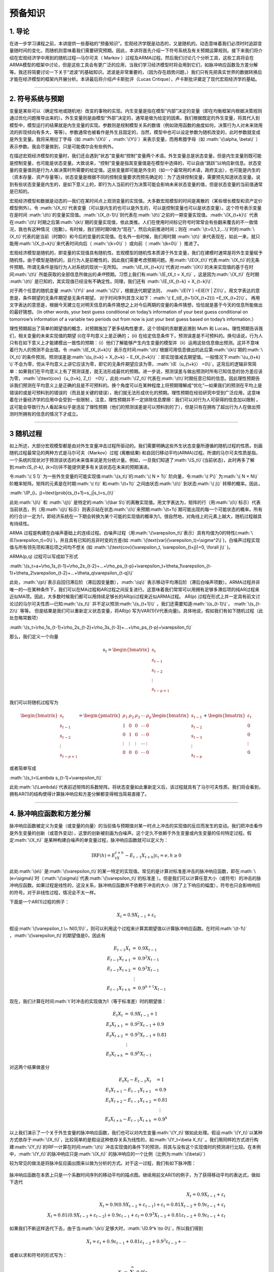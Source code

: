 .. role:: math(raw)
   :format: html latex
..

预备知识
========

1. 导论
-------

在进一步学习课程之前，本讲提供一些基础的“预备知识”。宏观经济学既是动态的，又是随机的。动态意味着我们必须时时追踪变量随时间的变化，而随机则意味着我们需要研究预期。因此，本讲将首先介绍一下符号系统及有关预期运算规则。接下来我们将介绍在宏观经济学中用到的随机过程—马尔可夫（
Markov
）过程及ARMA过程。然后我们讨论几个分析工具，这些工具将会在ARMA模型的框架中讨论，但是这些工具会有更广泛的应用，当我们学习经济模型时将会用到它们，如脉冲响应函数及方差分解等。我还将简要讨论一下关于“滤波”的基础知识。滤波是非常重要的，（因为存在趋势问题，）我们只有先把真实世界的数据转换后才能在经济模型的框架内开展分析。本讲最后将介绍卢卡斯批评（Lucas
Critique），卢卡斯批评奠定了现代宏观经济学的基础。

--------------

2. 符号系统与预期
-----------------

变量是某些可以（确定性地或随机地）改变的事物的实现。内生变量是指在模型“内部”决定的变量（即在均衡框架内根据决策规则通过优化问题推导出来的）。外生变量则是由模型“外部”决定的，通常是做为给定的因素。我们根据既定的外生变量，将其代入到模型中，模型运行的结果就是内生变量的实现。参数则是规制模型关系的数值（例如效用函数的曲度如何，决策行为人对未来效用流的折现倾向有多大，等等）。参数通常也被看作是外生且固定的，当然，模型中也可以设定参数为随机改变的，此时参数就变成是外生变量。我将采用拉丁字母（如
:math:`\(X\)` ，\ :math:`\(Y\)`\ ）来表示变量，而用希腊字母（如
:math:`\(\alpha, \beta\)`
）表示参数。我会尽量做到，只是可能偶尔会有些例外。

在描述宏观经济模型的变量时，我们还会遇到“状态”变量和“控制”变量两个术语。外生变量总是状态变量，但是内生变量则既可能是控制变量，也可能是状态变量。大致说来，“控制”变量是指其变量值是在模型中选择的，可以自由“跳跃”以响应新信息。状态变量的变量值则是行为人做决策时所需要的给定值。这些变量即可能是外生的（如一个最常用的术语，政府支出），也可能是内生的（资本存量、资产存量等）。状态变量是根据不同的控制变量要求而预先确定的：为了选择控制变量，需要预先知道状态变量。说到有些状态变量是内生的，是如下意义上的，即行为人当前的行为决策可能会影响未来状态变量的值，但是状态变量的当前值通常是已知的。

宏观经济模型和数据是动态的—我们在某时间点上观测变量的实现值。大多数宏观模型的时间是离散的（某些增长模型和资产定价模型例外）。令
:math:`\(X_t\)`\ 代表变量（可以是内生的也可以是外生的，可以是控制变量也可以是状态变量）。这个符号表示变量在是时间
:math:`\(t\)`\ 的变量实现值。\ :math:`\(X_{t-1}\)`\ 则代表在\ :math:`\(t\)`\ 之前的一期变量实现值。\ :math:`\(X_{t+k}\)`
代表在\ :math:`\(t\)`\ 时期之后第\ :math:`\(k\)`\ 期的变量实现值，依此类推。人们在使用时间标记符号时常常会有些翻来覆去的不一致情况，我也有这种情况（抱歉）。有时候，我们把时期0做为“现在”，然后向前推进时间；则在
:math:`\(t=0,1,2,...\)`\ 时的\ :math:`\(X_t\)`\ 代表的是当前（时期0）和今后的变量的实现值。在名外一些时候，我们用时期
:math:`\(t\)`
来代表现在，如此一来，就只能用\ :math:`\(X_{t+k}\)`\ 来代表时间向后（
:math:`\(k>0\)` ）或向前（ :math:`\(k<0\)` ）推进了。


宏观经济模型是随机的，即变量的实现值具有随机性。宏观模型的随机性本质源于外生变量，我们在建模时通常是将外生变量赋予随机性。由于模型是随机的，且行为人是前瞻性的，因此我们需要考虑预期问题。用\ :math:`\(E(X_t)\)`\ 代表\ :math:`\(X_t\)`\ 的无条件预期。所谓无条件是指行为人对系统的现状一无所知。
:math:`\(E_tX_{t+k}\)`\ 代表对\ :math:`\(X\)`\ 的未来实现值的基于在时间\ :math:`\(t\)`
所能获取的全部信息所做出的\ *条件*\ 预期。习惯上我们有\ :math:`\(E_tX_t = X_t\)`
，这是因为\ :math:`\(X_t\)` 在时期 :math:`\(t\)`
是已知的，其实现值已经没有不确定性。同理，我们还有
:math:`\(E_tX_{t−k} = X_{t−k}\)`.

对于两个任意的随机变量 :math:`\(Y\)` and
:math:`\(Z\)`\ ，根据迭代期望法则，
:math:`\(E(Y ) =E(E(Y | Z))\)`\ 。用文字表达的意思是，条件期望的无条件期望是无条件期望。
对于时间序列其含义如下：\ :math:`\( E_t(E_{t+1}(X_{t+2})) =E_tX_{t+2}\)`\ 。
再用文字表达的意思是，根据今天建立在对明天信息的条件猜想之上对今后两期的变量的条件猜想，恰恰就是基于今天的信息所能做出的最好猜想。（In
other words, your best guess conditional on today’s information of your
best guess conditional on tomorrow’s information of a variable two
periods out from now is just your best guess based on today’s
information.）

理性预期超出了简单的期望值的概念，对预期施加了更多结构性要求，这个领域的贡献要追溯到
Muth 和 Lucas。理性预期告诉我们，相关变量的未来实现值的期望
(i)在平均意义上是正确的； (ii)
在给定信息条件下，预测误差是不可预料的。换句话说，行为人只有在如下意义上才能建模出一致性的预期：（i）他们了解能够产生内生变量的模型并（ii）运用这些信息做出预测。这并不意味着行为人的预测不会出错。令
:math:`\(E_tX_{t+k}\)`
表示在时间\ :math:`\(t\)`\ 根据可用信息做出的此后第\ :math:`\(k\)`\ 期的\ :math:`\(X_t\)`\ 的条件预测。预测误差是\ :math:`\(u_{t+k} = X_{t+k} − E_tX_{t+k}\)`\ ：即实现值减去期望值。一般情况下\ :math:`\(u_{t+k} \)`\ 不会为零，但从平均意义上讲它应该为零，即它的无条件期望应该为零，\ :math:`\(E（u_{t+k}） =0\)`\ 。这背后的逻辑非常简单：如果我们在平均意义上有了预测误差，就无法形成最优的预期。进一步说，预测误差与做出预测时所有已知信息的协方差应该为零，\ :math:`\(\text{cov}（u_{t+k}, Z_t） =0\)`\ ，此处\ :math:`\(Z_t\)`\ 代表在\ :math:`\(t\)`\ 时期任意已知的信息。因此理性预期告诉我们预测在平均意义上是正确的且是不可预料的。换个角度可以在某种程度上将预期理解成“优化”—如果我们的预测在平均上是错误的或是可预料到的错误的（而且是关键的错误），我们就无法形成优化的预期。理性预期在经验研究中受到广泛应用，这意味着在计量经济学的应用中会受到一些限制
。注意，理性预期并不一定排除信息摩擦：我们可以对行为人可获得的信息加以限制
。这可能会导致行为人看起来似乎是违反了理性预期（他们的预测误差是可以预料到的了），但是只有在拥有了超出行为人在做出预测时所拥有的信息的情况下才成立。

--------------

3 随机过程
----------

如上所述，大部分宏观模型都是由对外生变量冲击过程所驱动的。我们需要明确这些外生状态变量所遵循的随机过程的性质。刻画随机过程最常见的两种方式是马尔可夫（Markov）过程
(离散结果)
和自回归移动平均(ARMA)过程。所谓的马尔可夫性质是指，一个系统的现状对于预测该状态的未来值来说是充分统计量。例如，一旦我们知道了\ :math:`\(S_t\)`\ (当前状态)，此时再多了解到:math:`\(S_{t-k}, (k>0)\)`\ 并不能提供更多有关该状态在未来的预期演进。

令\ :math:`\( S ̄\)`
为一些外生变量的可能实现值\ :math:`\(s_t\)`\ 的\ :math:`\( N × 1\)`
阶向量，令\ :math:`\( P\)` 为\ :math:`\( N × N\)`
阶概率矩阵。矩阵的元素是在时期\ :math:`\( t\)` 和\ :math:`\(t+1\)`
之间由状态\ :math:`\(i\)` 到状态\ :math:`\( j\)` 转移的概率。因此，

:math:`\(P_{i，j}=\text{prob}(s_{t+1}=s_j|s_t=s_i)\)`

此处\ :math:`\(i\)` 和 :math:`\(j\)`
是特定的\ :math:`\(\bar S\)`\ 的离散实现值。用文字表达为，矩阵的行（用\ :math:`\(i\)`\ 标示）代表当前状态，列（用\ :math:`\(j\)`\ 标示）则表示站在状态\ :math:`\(i\)`\ 来预期\ :math:`\(t+1\)`\ 期可能出现的每一个可能状态的概率。所有的行合计一定为1，即经济系统在一下期会转换为某个可能的实现值的概率为1。很自然地，对角线上的元素上越大，随机过程越具有持续性。

ARMA
过程是构建在白噪声基础上的连续过程。白噪声过程（用\ :math:`\(\varepsilon_t\)`\ 表示）具有均值为0的特性(\ :math:`\(E(\varepsilon_t)=0\)`)，并且具有已知的且非时变的方差(如
:math:`\(\text{var}(\varepsilon_t)=\sigma^2\)`)，白噪声过程实现值与所有领先项和滞后项之间均不想关
(如
:math:`\(\text{cov}(\varepsilon_t, \varepsilon_{t+j})=0, \forall j\)`
)。

ARMA(p,q) 过程可以写成如下形式

:math:`\(s_t=a+\rho_1s_{t-1}+\rho_2s_{t-2}+…+\rho_ps_{t-p}+\varepsilon_t+\theta_1\varepsilon_{t-1}+\theta_2\varepsilon_{t-2}+…+\theta_q\varepsilon_{t-q}\)`

此处，\ :math:`\(p\)`\ 表示自回归滞后阶（滞后因变量数），\ :math:`\(q\)`
表示移动平均滞后阶（滞后白噪声项数）。ARMA过程并非唯一的—在某种条件下，我们可以在MA过程和AR过程之间反复进行。这意味着我们常常可以用拥有足够多滞后项的纯AR过程来近似MA项。因此，大多数时候我们都可以用持续足够长的AR(p)过程来近似ARMA过程。
AR(p)
过程在形式上并一定具有前文讨论过的马尔可夫性质—已知\ :math:`\(s_t\)`
并不足以预测\ :math:`\(s_{t+1}\)`
，我们还需要知道\ :math:`\(s_{t-1}\)`\ ， :math:`\(s_{t-2}\)` 等等。
但是结果是我们可以重新定义状态变量，将AR(p)
写为VAR(1)(V代表向量)。具体地说，假如我们有如下随机过程（此处忽略常数项）


:math:`\(s_t=\rho_1s_{t-1}+\rho_2s_{t-2}+\rho_3s_{t-3}+…+\rho_ps_{t-p}+\varepsilon_t\)`

那么，我们定义一个向量

.. math::

   s_t=\begin{bmatrix}
     s_t\\
     s_{t-1}\\
     s_{t-2}\\
     \vdots\\
     s_{t-p+1}
   \end{bmatrix}

我们可以将随机过程写为

.. math::

   \begin{bmatrix}
     s_t\\
     s_{t-1}\\
     s_{t-2}\\
     \vdots\\
     s_{t-p+1}
   \end{bmatrix}
   =
   \begin{pmatrix}
   \rho_1&\rho_2&\rho_3&\cdots&\rho_p\\
   1&0&0&\cdots& 0\\
   0&1&0&\cdots& 0\\
   \vdots&\vdots&\vdots&\cdots&\vdots\\
   0&0&0&\cdots& 0
   \end{pmatrix}
   \begin{bmatrix}
     s_{t-1}\\
     s_{t-2}\\
     s_{t-3}\\
     \vdots\\
     s_{t-p}
   \end{bmatrix}
   +
   \begin{bmatrix}
     \varepsilon_t\\
     0\\
     0\\
     \vdots\\
     0
   \end{bmatrix}

或者简单写成

:math:`\(s_t=\Lambda s_{t-1}+\varepsilon_t\)`

此处\ :math:`\(\Lambda\)`\ 代表前述矩阵的系数矩阵。将状态变量如此重新定义后，该过程就具有了马尔可夫性质。我们将会看到，拥有AR(1)的结构使得计算脉冲响应和方差分解都变得相当简易直接了。

--------------

4. 脉冲响应函数和方差分解
-------------------------

脉冲响应函数被定义为变量（或变量的向量）的当前值与预期值对某一时点上冲击的实现值的反应而发生的变动。我们把冲击看作是外生变量的创新（或意外变动），这里的创新被刻画为白噪声。这个定久不依赖于外生变量或内生变量的任何特定过程。假定\ :math:`\(X_t\)`
是某种构建白噪声的单变量过程，脉冲响应函数就可以定义为：

.. math:: \text{IRF}(h)=E_tX_{t+h}-E_{t-1}X_{t+h}|\varepsilon_t=e, h\geq 0

此处\ :math:`\(e\)`
是\ :math:`\(\varepsilon_t\)`\ 的某一特定的实现值。常见的是计算对标准差冲击的脉冲响应函数，即在\ :math:`\(e=\sigma\)`\ 时（\ :math:`\(\sigma\)`\ 代表\ :math:`\(\varepsilon_t\)`\ 的标准差
）。但是我们可以计算任意大小（或符号）的冲击的脉冲响应函数。如果过程是线性的，这没关系，脉冲响应函数并不依赖于冲击的大小（除了上下响应的幅度），符号也只会影响响应的符号。对于非线性过程，情况会不太一样。

下面是一个AR(1)过程的例子：

.. math:: X_t=0.9X_{t-1}+\varepsilon_t

假设\ :math:`\(\varepsilon_t \~ N(0,1)\)`\ ，则可以利用这个过程来计算其期望值以计算脉冲响应函数。在时间\ :math:`\(t-1\)`
，\ :math:`\(\varepsilon_t\)`\ 的期望值是0，因此有

.. math::

   \begin{eqnarray}\\
   E_{t-1}X_t&=&0.9X_{t-1}\\
   E_{t-1}X_{t+1}&=&0.9^2X_{t-1}\\
   E_{t-1}X_{t+2}&=&0.9^3X_{t-1}\\
   &\vdots \\
   E_{t-1}X_{t+h}&=&0.9^{h+1}X_{t-1}
   \end{eqnarray}


现在，我们计算在时间\ :math:`t`\ 时冲击的实现值为1（等于标准差）时的期望值：

.. math::

   \begin{eqnarray}\\
   E_{t}X_t&=&0.9X_{t-1}+1\\
   E_{t}X_{t+1}&=&0.9^2X_{t-1}+0.9\\
   E_{t}X_{t+2}&=&0.9^3X_{t-1}+0.81\\
   &\vdots \\
   E_{t}X_{t+h}&=&0.9^{h}X_{t-1}
   \end{eqnarray}

对这两个结果做差分

.. math::

   \begin{eqnarray}\\
   E_{t}X_t-E_{t-1}X_{t}&=1\\
   E_{t}X_{t+1}-E_{t-1}X_{t+1}&=0.9\\
   E_{t}X_{t+2}-E_{t-1}X_{t+2}&=0.81\\
   &\vdots \\
   E_{t}X_{t+h}-E_{t-1}X_{t+h}&=0.9^h
   \end{eqnarray}

以上我们演示了一个关于外生变量的脉冲响应函数，我们也可以对内生变量\ :math:`\(Y_t\)`\ 做如此处理。假设\ :math:`\(Y_t\)`\ 以某种方式依存于\ :math:`\(X_t\)`\ ，比较简单的是假设这种依存关系为线性的，如\ :math:`\(Y_t=\beta X_t\)`
。我们用同样的方式进行构建\ :math:`\(Y_t\)`\ 的IRF—计算在时间\ :math:`\(t\)`
冲击实现值的条件下的预测，将其与没有这个实现值时的预测进行比较。在本例中，\ :math:`\(Y_t\)`\ 的脉冲响应只是\ :math:`\(X_t\)`
的脉冲响应的一个比例（比例为\ :math:`\(\beta\)`\ ）

较为常见的做法是将脉冲反应画出图来以做为分析的方式。对于这一过程，我们有如下脉冲图：

.. figure:: /figures/sim0101.png
   :alt: 

脉冲响应函数在本质上只是一个系数时间序列的移动平均的描点图。继续用前文AR(1)的例子，为了获得移动平均的表达式，做如下迭代

.. math::

   \begin{eqnarray}
   X_t=0.9X_{t-1}+\varepsilon_t\\
   X_t=0.9(0.9X_{t-2}+\varepsilon_{t-1})+\varepsilon_t=0.81X_{t-2}+0.9\varepsilon_{t-1}+\varepsilon_t\\
   X_t=0.81(0.9X_{t-3}+\varepsilon_{t-2})+0.9\varepsilon_{t-1}+\varepsilon_t=0.9^3X_{t-3}+0.81\varepsilon_{t-2}+0.9\varepsilon_{t-1}+\varepsilon_t
   \end{eqnarray}

如果我们不断这样迭代下去，由于当\ :math:`\(k\)`\ 足够大时，\ :math:`\(0.9^k \to 0\)`\ ，所以我们得到

.. math:: X_t=\varepsilon_t+0.9\varepsilon_{t-1}+0.81\varepsilon_{t-2}+0.9^3\varepsilon_{t-3}+\cdots

或者以求和符号的形式写为：

.. math:: X_t=\sum_{j=0}^\infty 0.9^j \varepsilon_{t-j}

将此与前文对比，我们看到脉冲响应函数只是移动平均“向前移动”的表达式。为了表明这一点，我们把前文所做按着取前向期望的方式再做一遍

.. math::

   \begin{eqnarray}
   E_{t-1}X_t=0.9\varepsilon_{t-1}+0.81\varepsilon_{t-2}+0.9^3\varepsilon_{t-3}+\cdots\\
   E_{t-1}X_{t+1}=0.81\varepsilon_{t-1}+0.9^3\varepsilon_{t-2}+\cdots\\
   E_{t-1}X_{t+2}=0.9^3\varepsilon_{t-1}+0.9^4\varepsilon_{t-2}+\cdots
   \end{eqnarray}

此处\ :math:`\(\varepsilon_t\)`\ 项没有出现，这是因为\ :math:`\(E_{t-1}\varepsilon_t=0\)`\ 。
